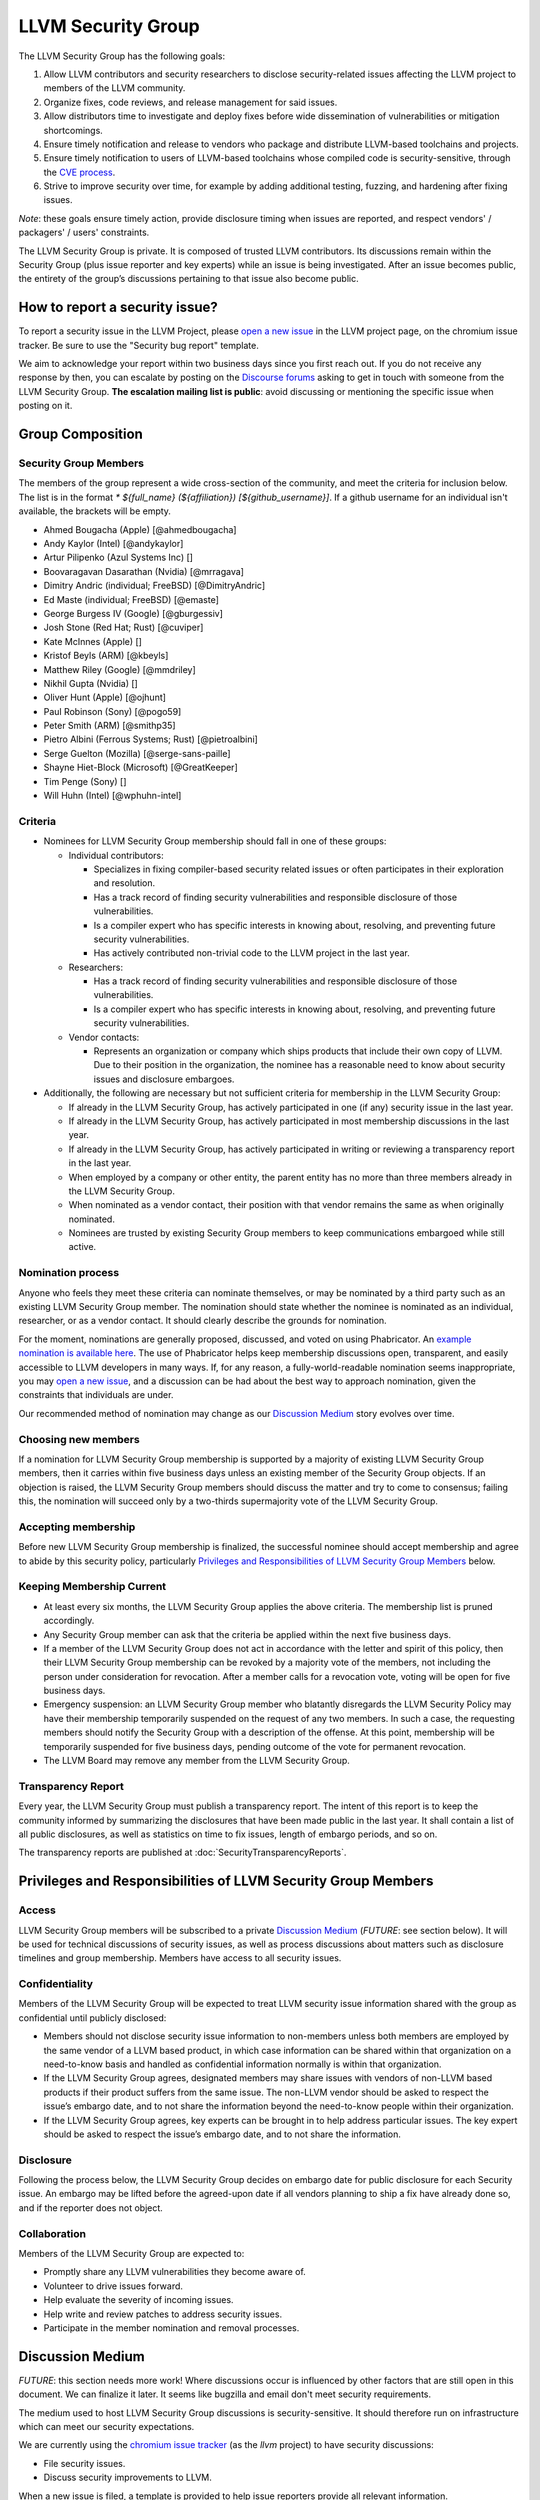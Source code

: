 ===================
LLVM Security Group
===================

The LLVM Security Group has the following goals:

1. Allow LLVM contributors and security researchers to disclose security-related issues affecting the LLVM project to members of the LLVM community.
2. Organize fixes, code reviews, and release management for said issues.
3. Allow distributors time to investigate and deploy fixes before wide dissemination of vulnerabilities or mitigation shortcomings.
4. Ensure timely notification and release to vendors who package and distribute LLVM-based toolchains and projects.
5. Ensure timely notification to users of LLVM-based toolchains whose compiled code is security-sensitive, through the `CVE process`_.
6. Strive to improve security over time, for example by adding additional testing, fuzzing, and hardening after fixing issues.

*Note*: these goals ensure timely action, provide disclosure timing when issues are reported, and respect vendors' / packagers' / users' constraints.

The LLVM Security Group is private. It is composed of trusted LLVM contributors. Its discussions remain within the Security Group (plus issue reporter and key experts) while an issue is being investigated. After an issue becomes public, the entirety of the group’s discussions pertaining to that issue also become public.

.. _report-security-issue:

How to report a security issue?
===============================

To report a security issue in the LLVM Project, please `open a new issue`_ in the LLVM project page, on the chromium issue tracker.  Be sure to use the "Security bug report" template.

We aim to acknowledge your report within two business days since you first reach out. If you do not receive any response by then, you can escalate by posting on the `Discourse forums`_ asking to get in touch with someone from the LLVM Security Group. **The escalation mailing list is public**: avoid discussing or mentioning the specific issue when posting on it.


Group Composition
=================

Security Group Members
----------------------

The members of the group represent a wide cross-section of the community, and
meet the criteria for inclusion below. The list is in the format
`* ${full_name} (${affiliation}) [${github_username}]`. If a github
username for an individual isn't available, the brackets will be empty.

* Ahmed Bougacha (Apple) [@ahmedbougacha]
* Andy Kaylor (Intel) [@andykaylor]
* Artur Pilipenko (Azul Systems Inc) []
* Boovaragavan Dasarathan (Nvidia) [@mrragava]
* Dimitry Andric (individual; FreeBSD) [@DimitryAndric]
* Ed Maste (individual; FreeBSD) [@emaste]
* George Burgess IV (Google) [@gburgessiv]
* Josh Stone (Red Hat; Rust) [@cuviper]
* Kate McInnes (Apple) []
* Kristof Beyls (ARM) [@kbeyls]
* Matthew Riley (Google) [@mmdriley]
* Nikhil Gupta (Nvidia) []
* Oliver Hunt (Apple) [@ojhunt]
* Paul Robinson (Sony) [@pogo59]
* Peter Smith (ARM) [@smithp35]
* Pietro Albini (Ferrous Systems; Rust) [@pietroalbini]
* Serge Guelton (Mozilla) [@serge-sans-paille]
* Shayne Hiet-Block (Microsoft) [@GreatKeeper]
* Tim Penge (Sony) []
* Will Huhn (Intel) [@wphuhn-intel]

Criteria
--------

* Nominees for LLVM Security Group membership should fall in one of these groups:

  - Individual contributors:

    + Specializes in fixing compiler-based security related issues or often participates in their exploration and resolution.
    + Has a track record of finding security vulnerabilities and responsible disclosure of those vulnerabilities.
    + Is a compiler expert who has specific interests in knowing about, resolving, and preventing future security vulnerabilities.
    + Has actively contributed non-trivial code to the LLVM project in the last year.

  - Researchers:

    + Has a track record of finding security vulnerabilities and responsible disclosure of those vulnerabilities.
    + Is a compiler expert who has specific interests in knowing about, resolving, and preventing future security vulnerabilities.

  - Vendor contacts:

    + Represents an organization or company which ships products that include their own copy of LLVM. Due to their position in the organization, the nominee has a reasonable need to know about security issues and disclosure embargoes.

* Additionally, the following are necessary but not sufficient criteria for membership in the LLVM Security Group:

  - If already in the LLVM Security Group, has actively participated in one (if any) security issue in the last year.
  - If already in the LLVM Security Group, has actively participated in most membership discussions in the last year.
  - If already in the LLVM Security Group, has actively participated in writing or reviewing a transparency report in the last year.
  - When employed by a company or other entity, the parent entity has no more than three members already in the LLVM Security Group.
  - When nominated as a vendor contact, their position with that vendor remains the same as when originally nominated.
  - Nominees are trusted by existing Security Group members to keep communications embargoed while still active.

Nomination process
------------------

Anyone who feels they meet these criteria can nominate themselves, or may be nominated by a third party such as an existing LLVM Security Group member. The nomination should state whether the nominee is nominated as an individual, researcher, or as a vendor contact. It should clearly describe the grounds for nomination.

For the moment, nominations are generally proposed, discussed, and voted on using Phabricator. An `example nomination is available here`_. The use of Phabricator helps keep membership discussions open, transparent, and easily accessible to LLVM developers in many ways. If, for any reason, a fully-world-readable nomination seems inappropriate, you may `open a new issue`_, and a discussion can be had about the best way to approach nomination, given the constraints that individuals are under.

Our recommended method of nomination may change as our `Discussion Medium`_ story evolves over time.

Choosing new members
--------------------

If a nomination for LLVM Security Group membership is supported by a majority of existing LLVM Security Group members, then it carries within five business days unless an existing member of the Security Group objects. If an objection is raised, the LLVM Security Group members should discuss the matter and try to come to consensus; failing this, the nomination will succeed only by a two-thirds supermajority vote of the LLVM Security Group.

Accepting membership
--------------------

Before new LLVM Security Group membership is finalized, the successful nominee should accept membership and agree to abide by this security policy, particularly `Privileges and Responsibilities of LLVM Security Group Members`_ below.

Keeping Membership Current
--------------------------

* At least every six months, the LLVM Security Group applies the above criteria. The membership list is pruned accordingly.
* Any Security Group member can ask that the criteria be applied within the next five business days.
* If a member of the LLVM Security Group does not act in accordance with the letter and spirit of this policy, then their LLVM Security Group membership can be revoked by a majority vote of the members, not including the person under consideration for revocation. After a member calls for a revocation vote, voting will be open for five business days.
* Emergency suspension: an LLVM Security Group member who blatantly disregards the LLVM Security Policy may have their membership temporarily suspended on the request of any two members. In such a case, the requesting members should notify the Security Group with a description of the offense. At this point, membership will be temporarily suspended for five business days, pending outcome of the vote for permanent revocation.
* The LLVM Board may remove any member from the LLVM Security Group.

Transparency Report
-------------------

Every year, the LLVM Security Group must publish a transparency report. The intent of this report is to keep the community informed by summarizing the disclosures that have been made public in the last year. It shall contain a list of all public disclosures, as well as statistics on time to fix issues, length of embargo periods, and so on.

The transparency reports are published at :doc:`SecurityTransparencyReports`.


Privileges and Responsibilities of LLVM Security Group Members
==============================================================

Access
------

LLVM Security Group members will be subscribed to a private `Discussion Medium`_ (*FUTURE*: see section below). It will be used for technical discussions of security issues, as well as process discussions about matters such as disclosure timelines and group membership. Members have access to all security issues.

Confidentiality
---------------

Members of the LLVM Security Group will be expected to treat LLVM security issue information shared with the group as confidential until publicly disclosed:

* Members should not disclose security issue information to non-members unless both members are employed by the same vendor of a LLVM based product, in which case information can be shared within that organization on a need-to-know basis and handled as confidential information normally is within that organization.
* If the LLVM Security Group agrees, designated members may share issues with vendors of non-LLVM based products if their product suffers from the same issue. The non-LLVM vendor should be asked to respect the issue’s embargo date, and to not share the information beyond the need-to-know people within their organization.
* If the LLVM Security Group agrees, key experts can be brought in to help address particular issues. The key expert should be asked to respect the issue’s embargo date, and to not share the information.

Disclosure
----------

Following the process below, the LLVM Security Group decides on embargo date for public disclosure for each Security issue. An embargo may be lifted before the agreed-upon date if all vendors planning to ship a fix have already done so, and if the reporter does not object.

Collaboration
-------------

Members of the LLVM Security Group are expected to:

* Promptly share any LLVM vulnerabilities they become aware of.
* Volunteer to drive issues forward.
* Help evaluate the severity of incoming issues.
* Help write and review patches to address security issues.
* Participate in the member nomination and removal processes.


Discussion Medium
=================

*FUTURE*: this section needs more work! Where discussions occur is influenced by other factors that are still open in this document. We can finalize it later.
It seems like bugzilla and email don't meet security requirements.

The medium used to host LLVM Security Group discussions is security-sensitive. It should therefore run on infrastructure which can meet our security expectations.

We are currently using the `chromium issue tracker`_ (as the `llvm` project) to have security discussions:

* File security issues.
* Discuss security improvements to LLVM.

When a new issue is filed, a template is provided to help issue reporters provide all relevant information.

*FUTURE*: The `Github security`_ workflow allows publicly disclosing resolved security issues on the github project page, and we would be interested in adopting it for that purpose.  However, it does not easily allow confidential reporting of security issues, as creating Github Security Advisories is currently restricted to Github project admins.  That is why we have started with the `chromium issue tracker`_ instead.


We also occasionally need to discuss logistics of the LLVM Security Group itself:

* Nominate new members.
* Propose member removal.
* Suggest policy changes.

We often have these discussions publicly, in our :ref:`monthly public sync-up call <online-sync-ups>` and on the Discourse forums.  For internal or confidential discussions, we also use a private mailing list.

Process
=======

The following process occurs on the discussion medium for each reported issue:

* A security issue reporter (not necessarily an LLVM contributor) reports an issue.
* Within two business days, a member of the Security Group is put in charge of driving the issue to an acceptable resolution. This champion doesn’t need to be the same person for each issue. This person can self-nominate.
* Members of the Security Group discuss in which circumstances (if any) an issue is relevant to security, and determine if it is a security issue.
* Negotiate an embargo date for public disclosure, with a default minimum time limit of ninety days.
* Security Group members can recommend that key experts be pulled in to specific issue discussions. The key expert can be pulled in unless there are objections from other Security Group members.
* Patches are written and reviewed.
* Backporting security patches from recent versions to old versions cannot always work. It is up to the Security Group to decide if such backporting should be done, and how far back.
* The Security Group figures out how the LLVM project’s own releases, as well as individual vendors’ releases, can be timed to patch the issue simultaneously.
* Embargo date can be delayed or pulled forward at the Security Group’s discretion.
* The issue champion obtains a CVE entry from MITRE_.
* Once the embargo expires, the patch is posted publicly according to LLVM’s usual code review process.
* All security issues (as well as nomination / removal discussions) become public within approximately fourteen weeks of the fix landing in the LLVM repository. Precautions should be taken to avoid disclosing particularly sensitive data included in the report (e.g. username and password pairs).


Changes to the Policy
=====================

The LLVM Security Policy may be changed by majority vote of the LLVM Security Group. Such changes also need to be approved by the LLVM Board.


What is considered a security issue?
====================================

The LLVM Project has a significant amount of code, and not all of it is
considered security-sensitive. This is particularly true because LLVM is used in
a wide variety of circumstances: there are different threat models, untrusted
inputs differ, and the environment LLVM runs in is varied. Therefore, what the
LLVM Project considers a security issue is what its members have signed up to
maintain securely.

As this security process matures, members of the LLVM community can propose that
a part of the codebase be designated as security-sensitive (or no longer
security-sensitive). This requires a rationale, and buy-in from the LLVM
community as for any RFC. In some cases, parts of the codebase could be handled
as security-sensitive but need significant work to get to the stage where that's
manageable. The LLVM community will need to decide whether it wants to invest in
making these parts of the code securable, and maintain these security
properties over time. In all cases the LLVM Security Group should be consulted,
since they'll be responding to security issues filed against these parts of the
codebase.

If you're not sure whether an issue is in-scope for this security process or
not, err towards assuming that it is. The Security Group might agree or disagree
and will explain its rationale in the report, as well as update this document
through the above process.

The security-sensitive parts of the LLVM Project currently are the following.
Note that this list can change over time.

* None are currently defined. Please don't let this stop you from reporting
  issues to the security group that you believe are security-sensitive.

The parts of the LLVM Project which are currently treated as non-security
sensitive are the following. Note that this list can change over time.

* Language front-ends, such as clang, for which a malicious input file can cause
  undesirable behavior. For example, a maliciously crafted C or Rust source file
  can cause arbitrary code to execute in LLVM. These parts of LLVM haven't been
  hardened, and compiling untrusted code usually also includes running utilities
  such as `make` which can more readily perform malicious things.


.. _CVE process: https://cve.mitre.org
.. _open a new issue: https://bugs.chromium.org/p/llvm/issues/entry
.. _chromium issue tracker: https://crbug.com
.. _GitHub security: https://help.github.com/en/articles/about-maintainer-security-advisories
.. _Discourse forums: https://discourse.llvm.org
.. _MITRE: https://cve.mitre.org
.. _example nomination is available here: https://reviews.llvm.org/D99232
